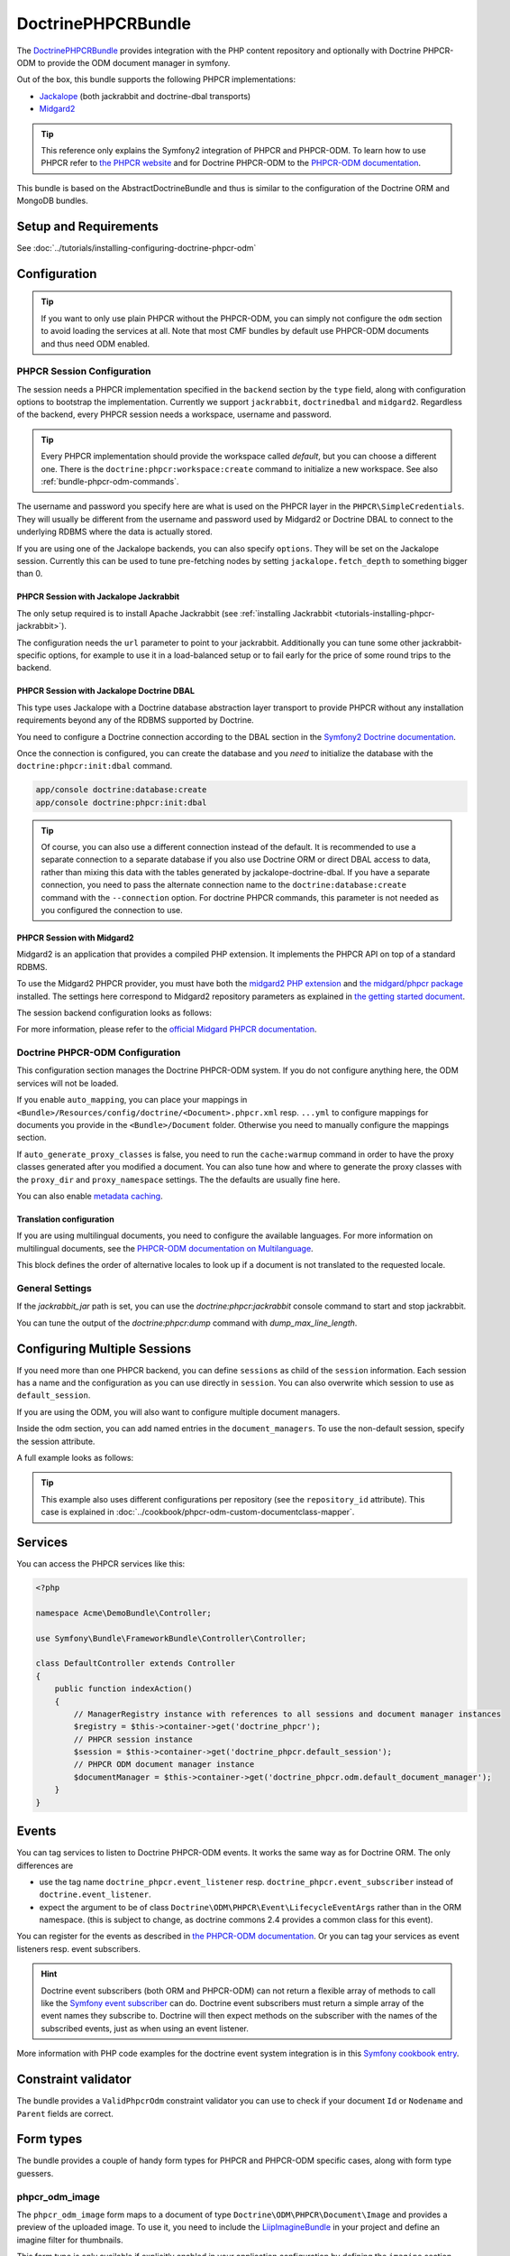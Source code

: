 DoctrinePHPCRBundle
===================

The `DoctrinePHPCRBundle <https://github.com/doctrine/DoctrinePHPCRBundle>`_
provides integration with the PHP content repository and optionally with
Doctrine PHPCR-ODM to provide the ODM document manager in symfony.

Out of the box, this bundle supports the following PHPCR implementations:

* `Jackalope <http://jackalope.github.com/>`_ (both jackrabbit and doctrine-dbal transports)
* `Midgard2 <http://midgard-project.org/phpcr/>`_


.. index:: DoctrinePHPCRBundle, PHPCR, ODM

.. Tip::

    This reference only explains the Symfony2 integration of PHPCR and PHPCR-ODM.
    To learn how to use PHPCR refer to `the PHPCR website <http://phpcr.github.com/>`_ and for
    Doctrine PHPCR-ODM to the `PHPCR-ODM documentation <http://docs.doctrine-project.org/projects/doctrine-phpcr-odm/en/latest/>`_.

This bundle is based on the AbstractDoctrineBundle and thus is similar to the
configuration of the Doctrine ORM and MongoDB bundles.

Setup and Requirements
----------------------

See :doc:`../tutorials/installing-configuring-doctrine-phpcr-odm`


Configuration
-------------

.. Tip::

    If you want to only use plain PHPCR without the PHPCR-ODM, you can simply not
    configure the ``odm`` section to avoid loading the services at all. Note that most
    CMF bundles by default use PHPCR-ODM documents and thus need ODM enabled.


PHPCR Session Configuration
~~~~~~~~~~~~~~~~~~~~~~~~~~~

The session needs a PHPCR implementation specified in the ``backend`` section
by the ``type`` field, along with configuration options to bootstrap the
implementation. Currently we support ``jackrabbit``, ``doctrinedbal`` and ``midgard2``.
Regardless of the backend, every PHPCR session needs a workspace, username and
password.

.. Tip::

    Every PHPCR implementation should provide the workspace called *default*, but you
    can choose a different one. There is the ``doctrine:phpcr:workspace:create``
    command to initialize a new workspace. See also :ref:`bundle-phpcr-odm-commands`.

The username and password you specify here are what is used on the PHPCR layer in the
``PHPCR\SimpleCredentials``. They will usually be different from the username
and password used by Midgard2 or Doctrine DBAL to connect to the
underlying RDBMS where the data is actually stored.

If you are using one of the Jackalope backends, you can also specify ``options``.
They will be set on the Jackalope session. Currently this can be used to tune
pre-fetching nodes by setting ``jackalope.fetch_depth`` to something bigger than
0.

.. configuration-block::

    .. code-block:: yaml

        # app/config/config.yml
        doctrine_phpcr:
            session:
                backend:
                    # see below for how to configure the backend of your choice
                workspace: default
                username: admin
                password: admin
                ## tweak options for jackrabbit and doctrinedbal (all jackalope versions)
                # options:
                #    'jackalope.fetch_depth': 1



PHPCR Session with Jackalope Jackrabbit
"""""""""""""""""""""""""""""""""""""""

The only setup required is to install Apache Jackrabbit (see :ref:`installing Jackrabbit <tutorials-installing-phpcr-jackrabbit>`).

The configuration needs the ``url`` parameter to point to your jackrabbit. Additionally you can
tune some other jackrabbit-specific options, for example to use it in a load-balanced setup or to fail
early for the price of some round trips to the backend.

.. configuration-block::

    .. code-block:: yaml

        # app/config/config.yml
        doctrine_phpcr:
            session:
                backend:
                    type: jackrabbit
                    url: http://localhost:8080/server/
                    ## jackrabbit only, optional. see https://github.com/jackalope/jackalope/blob/master/src/Jackalope/RepositoryFactoryJackrabbit.php
                    # default_header: ...
                    # expect: 'Expect: 100-continue'
                    # enable if you want to have an exception right away if PHPCR login fails
                    # check_login_on_server: false
                    # enable if you experience segmentation faults while working with binary data in documents
                    # disable_stream_wrapper: true
                    # enable if you do not want to use transactions and you neither want the odm to automatically use transactions
                    # its highly recommended NOT to disable transactions
                    # disable_transactions: true

.. _bundle-phpcr-odm-doctrinedbal:

PHPCR Session with Jackalope Doctrine DBAL
""""""""""""""""""""""""""""""""""""""""""

This type uses Jackalope with a Doctrine database abstraction layer transport
to provide PHPCR without any installation requirements beyond any of the RDBMS
supported by Doctrine.

You need to configure a Doctrine connection according to the DBAL section in
the `Symfony2 Doctrine documentation <http://symfony.com/doc/current/book/doctrine.html>`_.

.. configuration-block::

    .. code-block:: yaml

        # app/config/config.yml
        doctrine_phpcr:
            session:
                backend:
                    type: doctrinedbal
                    connection: doctrine.dbal.default_connection
                    # enable if you want to have an exception right away if PHPCR login fails
                    # check_login_on_server: false
                    # enable if you experience segmentation faults while working with binary data in documents
                    # disable_stream_wrapper: true
                    # enable if you do not want to use transactions and you neither want the odm to automatically use transactions
                    # its highly recommended NOT to disable transactions
                    # disable_transactions: true


Once the connection is configured, you can create the database and you *need*
to initialize the database with the ``doctrine:phpcr:init:dbal`` command.

.. code-block:: bash

    app/console doctrine:database:create
    app/console doctrine:phpcr:init:dbal

.. Tip::

    Of course, you can also use a different connection instead of the default.
    It is recommended to use a separate connection to a separate database if
    you also use Doctrine ORM or direct DBAL access to data, rather than mixing
    this data with the tables generated by jackalope-doctrine-dbal.
    If you have a separate connection, you need to pass the alternate
    connection name to the ``doctrine:database:create`` command with the
    ``--connection`` option. For doctrine PHPCR commands, this parameter is not
    needed as you configured the connection to use.


PHPCR Session with Midgard2
"""""""""""""""""""""""""""

Midgard2 is an application that provides a compiled PHP extension. It
implements the PHPCR API on top of a standard RDBMS.

To use the Midgard2 PHPCR provider, you must have both the `midgard2 PHP extension <http://midgard-project.org/midgard2/#download>`_
and `the midgard/phpcr package <http://packagist.org/packages/midgard/phpcr>`_ installed.
The settings here correspond to Midgard2 repository parameters as explained in `the getting started document <http://midgard-project.org/phpcr/#getting_started>`_.

The session backend configuration looks as follows:

.. configuration-block::

    .. code-block:: yaml

        # app/config/config.yml
        doctrine_phpcr:
            session:
                backend:
                    type: midgard2
                    db_type: MySQL
                    db_name: midgard2_test
                    db_host: "0.0.0.0"
                    db_port: 3306
                    db_username: ""
                    db_password: ""
                    db_init: true
                    blobdir: /tmp/cmf-blobs

For more information, please refer to the `official Midgard PHPCR documentation <http://midgard-project.org/phpcr/>`_.

.. _bundle-phpcr-odm-configuration:


Doctrine PHPCR-ODM Configuration
~~~~~~~~~~~~~~~~~~~~~~~~~~~~~~~~

This configuration section manages the Doctrine PHPCR-ODM system. If you do not
configure anything here, the ODM services will not be loaded.

If you enable ``auto_mapping``, you can place your mappings in
``<Bundle>/Resources/config/doctrine/<Document>.phpcr.xml`` resp. ``...yml`` to
configure mappings for documents you provide in the ``<Bundle>/Document``
folder. Otherwise you need to manually configure the mappings section.

If ``auto_generate_proxy_classes`` is false, you need to run the ``cache:warmup``
command in order to have the proxy classes generated after you modified a
document. You can also tune how and where to generate the proxy classes with the
``proxy_dir`` and ``proxy_namespace`` settings. The the defaults are usually fine
here.

You can also enable `metadata caching <http://symfony.com/doc/master/reference/configuration/doctrine.html>`_.

.. configuration-block::

    .. code-block:: yaml

        # app/config/config.yml
        doctrine_phpcr:
            odm:
                configuration_id:     ~
                auto_mapping: true
                mappings:
                    <name>:
                        mapping:              true
                        type:                 ~
                        dir:                  ~
                        alias:                ~
                        prefix:               ~
                        is_bundle:            ~
                auto_generate_proxy_classes: %kernel.debug%
                proxy_dir:            %kernel.cache_dir%/doctrine/PHPCRProxies
                proxy_namespace:      PHPCRProxies

                metadata_cache_driver:
                    type:                 array
                    host:                 ~
                    port:                 ~
                    instance_class:       ~
                    class:                ~
                    id:                   ~


.. _bundle-phpcr-odm-multilang-config:

Translation configuration
"""""""""""""""""""""""""

.. index:: I18N, Multilanguage

If you are using multilingual documents, you need to configure the available
languages. For more information on multilingual documents, see the
`PHPCR-ODM documentation on Multilanguage <http://docs.doctrine-project.org/projects/doctrine-phpcr-odm/en/latest/reference/multilang.html>`_.

.. configuration-block::

    .. code-block:: yaml

        # app/config/config.yml
        doctrine_phpcr:
            odm:
                ...
                locales:
                    en: [en, de, fr]
                    de: [de, en, fr]
                    fr: [fr, en, de]

This block defines the order of alternative locales to look up if a document is
not translated to the requested locale.


General Settings
~~~~~~~~~~~~~~~~

If the `jackrabbit_jar` path is set, you can use the `doctrine:phpcr:jackrabbit`
console command to start and stop jackrabbit.

You can tune the output of the `doctrine:phpcr:dump` command with
`dump_max_line_length`.

.. configuration-block::

    .. code-block:: yaml

        # app/config/config.yml
        doctrine_phpcr:
            jackrabbit_jar:       /path/to/jackrabbit.jar
            dump_max_line_length:  120

.. _bundle-phpcr-odm-multiple-phpcr-sessions:

Configuring Multiple Sessions
-----------------------------

If you need more than one PHPCR backend, you can define ``sessions`` as child
of the ``session`` information. Each session has a name and the configuration
as you can use directly in ``session``. You can also overwrite which session
to use as ``default_session``.


.. configuration-block::

    .. code-block:: yaml

        # app/config/config.yml
        doctrine_phpcr:
            session:
                default_session:      ~
                sessions:
                    <name>:
                        workspace:            ~ # Required
                        username:             ~
                        password:             ~
                        backend:
                            # as above
                        options:
                            # as above

If you are using the ODM, you will also want to configure multiple document managers.

Inside the odm section, you can add named entries in the ``document_managers``.
To use the non-default session, specify the session attribute.

.. configuration-block::

    .. code-block:: yaml

        odm:
            default_document_manager:  ~
            document_managers:
                <name>:
                    # same keys as directly in odm, see above.
                    session: <sessionname>


A full example looks as follows:

.. configuration-block::

    .. code-block:: yaml

        doctrine_phpcr:
            # configure the PHPCR sessions
            session:
                sessions:

                    default:
                        backend: %phpcr_backend%
                        workspace: %phpcr_workspace%
                        username: %phpcr_user%
                        password: %phpcr_pass%

                    website:
                        backend:
                            type: jackrabbit
                            url: %magnolia_url%
                        workspace: website
                        username: %magnolia_user%
                        password: %magnolia_pass%

                    dms:
                        backend:
                            type: jackrabbit
                            url: %magnolia_url%
                        workspace: dms
                        username: %magnolia_user%
                        password: %magnolia_pass%
            # enable the ODM layer
            odm:
                document_managers:
                    default:
                        session: default
                        mappings:
                            SandboxMainBundle: ~
                            SymfonyCmfContentBundle: ~
                            SymfonyCmfMenuBundle: ~
                            SymfonyCmfRoutingExtraBundle: ~

                    website:
                        session: website
                        configuration_id: sandbox_magnolia.odm_configuration
                        mappings:
                            SandboxMagnoliaBundle: ~

                    dms:
                        session: dms
                        configuration_id: sandbox_magnolia.odm_configuration
                        mappings:
                            SandboxMagnoliaBundle: ~

                auto_generate_proxy_classes: %kernel.debug%

.. tip::

    This example also uses different configurations per repository (see the
    ``repository_id`` attribute). This case is explained in
    :doc:`../cookbook/phpcr-odm-custom-documentclass-mapper`.

.. _bundle-phpcr-odm-commands:


Services
--------

You can access the PHPCR services like this:

.. code-block:: php

    <?php

    namespace Acme\DemoBundle\Controller;

    use Symfony\Bundle\FrameworkBundle\Controller\Controller;

    class DefaultController extends Controller
    {
        public function indexAction()
        {
            // ManagerRegistry instance with references to all sessions and document manager instances
            $registry = $this->container->get('doctrine_phpcr');
            // PHPCR session instance
            $session = $this->container->get('doctrine_phpcr.default_session');
            // PHPCR ODM document manager instance
            $documentManager = $this->container->get('doctrine_phpcr.odm.default_document_manager');
        }
    }


Events
------

You can tag services to listen to Doctrine PHPCR-ODM events. It works the same way
as for Doctrine ORM. The only differences are

* use the tag name ``doctrine_phpcr.event_listener`` resp. ``doctrine_phpcr.event_subscriber`` instead of ``doctrine.event_listener``.
* expect the argument to be of class ``Doctrine\ODM\PHPCR\Event\LifecycleEventArgs`` rather than in the ORM namespace.
  (this is subject to change, as doctrine commons 2.4 provides a common class for this event).

You can register for the events as described in `the PHPCR-ODM documentation <http://docs.doctrine-project.org/projects/doctrine-phpcr-odm/en/latest/reference/events.html>`_.
Or you can tag your services as event listeners resp. event subscribers.

.. configuration-block::

    .. code-block:: yaml

        services:
            my.listener:
                class: Acme\SearchBundle\EventListener\SearchIndexer
                    tags:
                        - { name: doctrine_phpcr.event_listener, event: postPersist }

            my.subscriber:
                class: Acme\SearchBundle\EventSubscriber\MySubscriber
                    tags:
                        - { name: doctrine_phpcr.event_subscriber }


.. hint::

    Doctrine event subscribers (both ORM and PHPCR-ODM) can not
    return a flexible array of methods to call like the `Symfony event subscriber <http://symfony.com/doc/master/components/event_dispatcher/introduction.html#using-event-subscribers>`_
    can do. Doctrine event subscribers must return a simple array of the event
    names they subscribe to. Doctrine will then expect methods on the subscriber
    with the names of the subscribed events, just as when using an event listener.

More information with PHP code examples for the doctrine event system integration is in
this `Symfony cookbook entry <http://symfony.com/doc/current/cookbook/doctrine/event_listeners_subscribers.html>`_.


Constraint validator
--------------------

The bundle provides a ``ValidPhpcrOdm`` constraint validator you can use to
check if your document ``Id`` or ``Nodename`` and ``Parent`` fields are
correct.


.. configuration-block::

    .. code-block:: yaml

        # src/Acme/BlogBundle/Resources/config/validation.yml
        Acme\BlogBundle\Entity\Author:
            constraints:
                - Doctrine\Bundle\PHPCRBundle\Validator\Constraints\ValidPhpcrOdm

    .. code-block:: php

        // src/Acme/BlogBundle/Entity/Author.php

        // ...
        use Doctrine\Bundle\PHPCRBundle\Validator\Constraints as OdmAssert;

        /**
         * @OdmAssert\ValidPhpcrOdm
         */
        class Author
        {
           ...
        }

    .. code-block:: xml

        <!-- Resources/config/validation.xml -->
        <?xml version="1.0" ?>
        <constraint-mapping xmlns="http://symfony.com/schema/dic/constraint-mapping"
            xmlns:xsi="http://www.w3.org/2001/XMLSchema-instance"
            xsi:schemaLocation="http://symfony.com/schema/dic/constraint-mapping
                http://symfony.com/schema/dic/constraint-mapping/constraint-mapping-1.0.xsd">
            <class name="Symfony\Cmf\Bundle\RoutingExtraBundle\Document\Route">
                <constraint name="Doctrine\Bundle\PHPCRBundle\Validator\Constraints\ValidPhpcrOdm" />
            </class>
        </constraint-mapping>


Form types
----------

The bundle provides a couple of handy form types for PHPCR and PHPCR-ODM specific cases, along with form type guessers.


phpcr_odm_image
~~~~~~~~~~~~~~~

The ``phpcr_odm_image`` form maps to a document of type ``Doctrine\ODM\PHPCR\Document\Image``
and provides a preview of the uploaded image. To use it, you need to include the
`LiipImagineBundle <https://github.com/liip/LiipImagineBundle/>`_ in your project and define an
imagine filter for thumbnails.

This form type is only available if explicitly enabled in your application configuration
by defining the ``imagine`` section under the ``odm`` section with at least ``enabled: true``.
You can also configure the imagine filter to use for the preview, as well as additional
filters to remove from cache when the image is replaced. If the filter is not specified,
it defaults to ``image_upload_thumbnail``.

.. configuration-block::

    .. code-block:: yaml

        doctrine_phpcr:
            ...
            odm:
                imagine:
                    enabled: true
                    # filter: image_upload_thumbnail
                    # extra_filters:
                    #    - imagine_filter_name1
                    #    - imagine_filter_name2

        # Imagine Configuration
        liip_imagine:
            ...
            filter_sets:
                # define the filter to be used with the image preview
                image_upload_thumbnail:
                    data_loader: phpcr
                    filters:
                        thumbnail: { size: [100, 100], mode: outbound }

Then you can add images to document forms as follows:

.. code-block:: php

    use Symfony\Component\Form\FormBuilderInterface;

    protected function configureFormFields(FormBuilderInterface $formBuilder)
    {
         $formBuilder
            ->add('image', 'phpcr_odm_image', array('required' => false))
         ;
    }

.. tip::

   If you set required to true for the image, the user must re-upload a new image
   each time he edits the form. If the document must have an image, it makes sense
   to require the field when creating a new document, but make it optional when
   editing an existing document.
   We are `trying to make this automatic <https://groups.google.com/forum/?fromgroups=#!topic/symfony2/CrooBoaAlO4>`_.


Next you will need to add the ``fields.html.twig`` template from the DoctrinePHPCRBundle to the form.resources,
to actually see the preview of the uploaded image in the backend.

.. configuration-block::

    .. code-block:: yaml

        # Twig Configuration
        twig:
            form:
                resources:
                    - 'DoctrinePHPCRBundle:Form:fields.html.twig'


The document that should contain the Image document has to implement a setter method.
To profit from the automatic guesser of the form layer, the name in the form element
and this method name have to match:

.. code-block:: php

    public function setImage($image)
    {
        if (!$image) {
            // This is normal and happens when no new image is uploaded
            return;
        } elseif ($this->image && $this->image->getFile()) {
            // TODO: needed until this bug in PHPCRODM has been fixed: https://github.com/doctrine/phpcr-odm/pull/262
            $this->image->getFile()->setFileContent($image->getFile()->getFileContent());
        } else {
            $this->image = $image;
        }
    }


To delete an image, you need to delete the document containing the image. (There is a proposal
to improve the user experience for that in a `DoctrinePHPCRBundle issue <https://github.com/doctrine/DoctrinePHPCRBundle/issues/40>`_.)

.. note::

    There is a doctrine listener to invalidate the imagine cache for the
    filters you specified. This listener will only operate when an Image is
    changed in a web request, but not when a CLI command changes images. When
    changing images with commands, you should handle cache invalidation in
    the command or manually remove the imagine cache afterwards.


phpcr_odm_reference_collection
~~~~~~~~~~~~~~~~~~~~~~~~~~~~~~

This form type handles editing ``ReferenceMany`` collections on PHPCR-ODM documents.
It is a choice field with an added ``referenced_class`` required option that specifies
the class of the referenced target document.

To use this form type, you also need to specify the list of possible reference targets as an array of PHPCR-ODM ids or
PHPCR paths.

The minimal code required to use this type looks as follows:

.. code-block:: php

    $dataArr = array(
        '/some/phpcr/path/item_1' => 'first item',
        '/some/phpcr/path/item_2' => 'second item',
    );

    $formMapper
        ->with('form.group_general')
            ->add('myCollection', 'phpcr_odm_reference_collection', array(
                'choices'   => $dataArr,
                'referenced_class'  => 'Class\Of\My\Referenced\Documents',
            ))
        ->end();

.. tip::

    When building an admin interface with :doc:`Sonata Admin<doctrine_phpcr_admin>`
    there is also the ``sonata_type_model`` that is more powerful, allowing to add
    to the referenced documents on the fly. Unfortunately it is
    `currently broken <https://github.com/sonata-project/SonataDoctrineORMAdminBundle/issues/145>`_.


phpcr_reference
~~~~~~~~~~~~~~~

The ``phpcr_reference`` represents a PHPCR Property of type REFERENCE or WEAKREFERENCE within a form.
The input will be rendered as a text field containing either the PATH or the UUID as per the
configuration. The form will resolve the path or id back to a PHPCR node to set the reference.

This type extends the ``text`` form type. It adds an option ``transformer_type`` that can be set
to either ``path`` or ``uuid``.


Fixture loading
---------------

To use the ``doctrine:phpcr:fixtures:load`` command, you additionally need to install the
`DoctrineFixturesBundle <http://symfony.com/doc/current/bundles/DoctrineFixturesBundle/index.html>`_ which brings the
`Doctrine data-fixtures <https://github.com/doctrine/data-fixtures>`_ into Symfony2.

Fixtures work the same way they work for Doctrine ORM. You write fixture classes implementing
``Doctrine\Common\DataFixtures\FixtureInterface``. If you place them in <Bundle>\DataFixtures\PHPCR,
they will be auto detected if you specify no path to the fixture loading command.

A simple example fixture class looks like this:

.. code-block:: php

    <?php

    namespace MyBundle\DataFixtures\PHPCR;

    use Doctrine\Common\Persistence\ObjectManager;
    use Doctrine\Common\DataFixtures\FixtureInterface;

    class LoadMyData implements FixtureInterface
    {
        public function load(ObjectManager $manager)
        {
            // Create and persist your data here...
        }
    }


For more on fixtures, see the `documentation of the DoctrineFixturesBundle <http://symfony.com/doc/current/bundles/DoctrineFixturesBundle/index.html>`_.

Migration loading
-----------------

The DoctrinePHPCRBundle also ships with a simple command to run migration scripts. Migrations
should implement the ``Doctrine\Bundle\PHPCRBundle\Migrator\MigratorInterface`` and registered
as a service with a ``doctrine_phpcr.migrator`` tag contains an ``alias`` attribute uniquely
identifying the migrator. There is an optional ``Doctrine\Bundle\PHPCRBundle\Migrator\AbstractMigrator``
class to use as a basis. To find out available migrations run:

.. code-block:: bash

    $ php app/console doctrine:phpcr:migrator

Then pass in the name of the migrator to run it, optionally passing in an ``--identifier``,
``--depth`` or ``--session`` argument. The later argument determines which session name to
set on the migrator, while the first two arguments will simply be passed to the ``migrate()``
method. You can find an example migrator in the SimpleCmsBundle.

Doctrine PHPCR Commands
-----------------------

All commands about PHPCR are prefixed with ``doctrine:phpcr`` and you can use
the --session argument to use a non-default session if you configured several
PHPCR sessions.

Some of these commands are specific to a backend or to the ODM. Those commands
will only be available if such a backend is configured.

Use ``app/console help <command>`` to see all options each of the commands has.

* **doctrine:phpcr:workspace:create**: Create a workspace in the configured
  repository;
* **doctrine:phpcr:workspace:list**: List all available workspaces in the
  configured repository;
* **doctrine:phpcr:type:register**: Register node types from a .cnd file in
  the PHPCR repository;
* **doctrine:phpcr:type:list**: List all node types in the PHPCR repository;
* **doctrine:phpcr:purge**: Remove a subtree or all content from the repository;
* **doctrine:phpcr:repository:init**: Register node types and create base paths;
* **doctrine:phpcr:fixtures:load**: Load data fixtures to your PHPCR database;
* **doctrine:phpcr:import**: Import xml data into the repository, either in
  JCR system view format or arbitrary xml;
* **doctrine:phpcr:export**: Export nodes from the repository, either to the
  JCR system view format or the document view format;
* **doctrine:phpcr:dump**: Output all or some content of the repository;
* **doctrine:phpcr:touch**: Create or modify a node at the specified path;
* **doctrine:phpcr:move**: Move a node from one path to another;
* **doctrine:phpcr:query**: Execute a JCR SQL2 statement;
* **doctrine:phpcr:mapping:info**: Shows basic information about all mapped
  documents.

.. note::

    To use the ``doctrine:phpcr:fixtures:load`` command, you additionally need to install the
    `DoctrineFixturesBundle <http://symfony.com/doc/current/bundles/DoctrineFixturesBundle/index.html>`_
    and its dependencies. See that documentation page for how to use fixtures.


Jackrabbit specific commands
~~~~~~~~~~~~~~~~~~~~~~~~~~~~

If you are using jackalope-jackrabbit, you also have a command to start and stop the
jackrabbit server:

-  ``jackalope:run:jackrabbit``  Start and stop the Jackrabbit server


Doctrine DBAL specific commands
~~~~~~~~~~~~~~~~~~~~~~~~~~~~~~~

If you are using jackalope-doctrine-dbal, you have a command to initialize the
database:

- ``jackalope:init:dbal``   Prepare the database for Jackalope Doctrine DBAL

Note that you can also use the doctrine dbal command to create the database.


Some example command runs
~~~~~~~~~~~~~~~~~~~~~~~~~

Running `SQL2 queries <http://www.h2database.com/jcr/grammar.html>`_ against the repository

.. code-block:: bash

    app/console doctrine:phpcr:query "SELECT title FROM [nt:unstructured] WHERE NAME() = 'home'"


Dumping nodes under /cms/simple including their properties

.. code-block:: bash

    app/console doctrine:phpcr:dump /cms/simple --props


